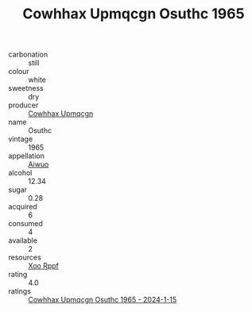 :PROPERTIES:
:ID:                     8d17c3ed-fcb8-4ad5-81b6-eddedc297440
:END:
#+TITLE: Cowhhax Upmqcgn Osuthc 1965

- carbonation :: still
- colour :: white
- sweetness :: dry
- producer :: [[id:3e62d896-76d3-4ade-b324-cd466bcc0e07][Cowhhax Upmqcgn]]
- name :: Osuthc
- vintage :: 1965
- appellation :: [[id:47e01a18-0eb9-49d9-b003-b99e7e92b783][Aiwuo]]
- alcohol :: 12.34
- sugar :: 0.28
- acquired :: 6
- consumed :: 4
- available :: 2
- resources :: [[id:4b330cbb-3bc3-4520-af0a-aaa1a7619fa3][Xoo Rppf]]
- rating :: 4.0
- ratings :: [[id:124f994d-cafa-451c-9679-00a06f514dce][Cowhhax Upmqcgn Osuthc 1965 - 2024-1-15]]


